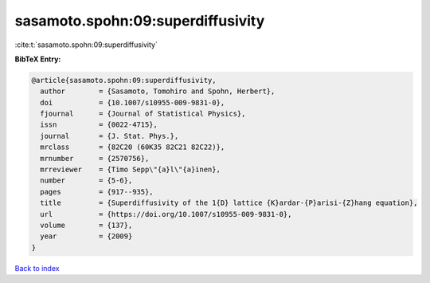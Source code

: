 sasamoto.spohn:09:superdiffusivity
==================================

:cite:t:`sasamoto.spohn:09:superdiffusivity`

**BibTeX Entry:**

.. code-block:: bibtex

   @article{sasamoto.spohn:09:superdiffusivity,
     author        = {Sasamoto, Tomohiro and Spohn, Herbert},
     doi           = {10.1007/s10955-009-9831-0},
     fjournal      = {Journal of Statistical Physics},
     issn          = {0022-4715},
     journal       = {J. Stat. Phys.},
     mrclass       = {82C20 (60K35 82C21 82C22)},
     mrnumber      = {2570756},
     mrreviewer    = {Timo Sepp\"{a}l\"{a}inen},
     number        = {5-6},
     pages         = {917--935},
     title         = {Superdiffusivity of the 1{D} lattice {K}ardar-{P}arisi-{Z}hang equation},
     url           = {https://doi.org/10.1007/s10955-009-9831-0},
     volume        = {137},
     year          = {2009}
   }

`Back to index <../By-Cite-Keys.html>`_
